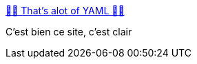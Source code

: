 :jbake-type: post
:jbake-status: published
:jbake-title: 🚨🚨 That's alot of YAML 🚨🚨
:jbake-tags: yaml,programming,configuration,critique,_mois_mars,_année_2019
:jbake-date: 2019-03-05
:jbake-depth: ../
:jbake-uri: shaarli/1551815596000.adoc
:jbake-source: https://nicolas-delsaux.hd.free.fr/Shaarli?searchterm=https%3A%2F%2Fnoyaml.com%2F&searchtags=yaml+programming+configuration+critique+_mois_mars+_ann%C3%A9e_2019
:jbake-style: shaarli

https://noyaml.com/[🚨🚨 That's alot of YAML 🚨🚨]

C'est bien ce site, c'est clair
